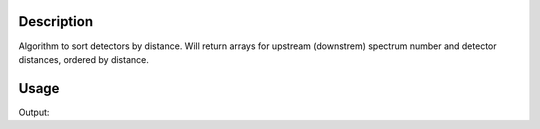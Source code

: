 .. algorithm::

.. summary::

.. alias::

.. properties::

Description
-----------

Algorithm to sort detectors by distance. Will return arrays for upstream
(downstrem) spectrum number and detector distances, ordered by distance.

Usage
-----
.. testcode:: SortDetectors

   # create some workspace with an instrument
   ws = CreateSampleWorkspace()

   upIDs,upDistances,downIDs,downDistances=SortDetectors(ws)
   
   # No upstream detectors
   print("Type of upID: {}".format(type(upIDs)))
   print("Number of upDistances: {}".format(upDistances.shape[0]))
   #Downstream detectors
   print("First few values of downIDs: {}".format(downIDs[0:5]))
   print("First few values of downDistances: {} {} {} {} {}".format(downDistances[0], downDistances[1], downDistances[2], downDistances[3],downDistances[4]))

.. testcleanup:: SortDetectors

   DeleteWorkspace(ws)

Output:

.. testoutput:: SortDetectors
   :options: +ELLIPSIS

   Type of upID: <type 'numpy.ndarray'>
   Number of upDistances: 0
   First few values of downIDs: [ 0  1 10 11  2]
   First few values of downDistances: 5.0 5.000006... 5.000006... 5.00001279... 5.00002559...
   
.. categories::

.. sourcelink::
